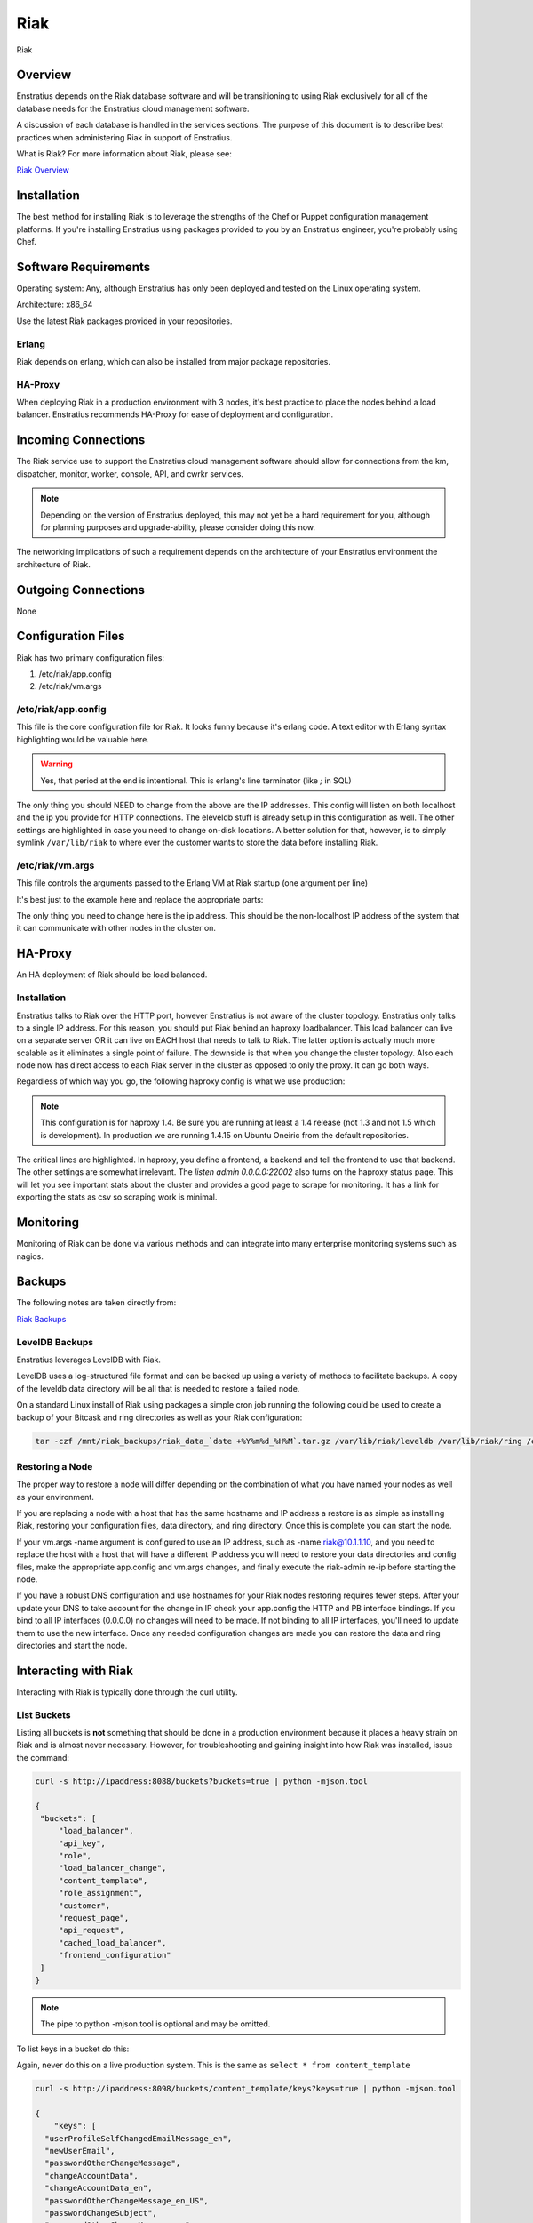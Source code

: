 Riak
====

.. figure:: ./images/riak.png
   :height: 250 px
   :width: 450 px
   :scale: 70 %
   :alt: Riak
   :align: center

   Riak

Overview
--------

Enstratius depends on the Riak database software and will be transitioning to using Riak
exclusively for all of the database needs for the Enstratius cloud management software.

A discussion of each database is handled in the services sections. The purpose of this
document is to describe best practices when administering Riak in support of Enstratius.

What is Riak? For more information about Riak, please see:

`Riak Overview <http://wiki.basho.com/What-is-Riak%3F.html>`_

Installation
------------

The best method for installing Riak is to leverage the strengths of the Chef or Puppet
configuration management platforms. If you're installing Enstratius using packages provided
to you by an Enstratius engineer, you're probably using Chef.

Software Requirements
---------------------

Operating system: Any, although Enstratius has only been deployed and tested on the Linux
operating system.

Architecture: x86_64

Use the latest Riak packages provided in your repositories. 

Erlang
~~~~~~

Riak depends on erlang, which can also be installed from major package repositories.

HA-Proxy
~~~~~~~~

When deploying Riak in a production environment with 3 nodes, it's best practice to place
the nodes behind a load balancer. Enstratius recommends HA-Proxy for ease of deployment and
configuration.

Incoming Connections
--------------------

The Riak service use to support the Enstratius cloud management software should allow for
connections from the km, dispatcher, monitor, worker, console, API, and cwrkr services.

.. note:: Depending on the version of Enstratius deployed, this may not yet be a hard
   requirement for you, although for planning purposes and upgrade-ability, please consider
   doing this now.

The networking implications of such a requirement depends on the architecture of your
Enstratius environment the architecture of Riak. 

Outgoing Connections
--------------------

None

Configuration Files
-------------------

Riak has two primary configuration files:

#. /etc/riak/app.config 
#. /etc/riak/vm.args

/etc/riak/app.config 
~~~~~~~~~~~~~~~~~~~~~

This file is the core configuration file for Riak. It looks funny because it's erlang
code. A text editor with Erlang syntax highlighting would be valuable here.

.. code-block:: erlang
   :emphasize-lines: 39,41,65-67,77,82

   [
       {eleveldb, [
     {data_root, "/var/lib/riak/leveldb"}
       ]},
       {kernel, [
     {inet_dist_listen_max, 7999},
     {inet_dist_listen_min, 6000}
       ]},
       {lager, [
     {crash_log, "/var/log/riak/crash.log"},
     {crash_log_count, 5},
     {crash_log_date, "$D0"},
     {crash_log_msg_size, 65536},
     {crash_log_size, 10485760},
     {error_logger_redirect, true},
     {handlers, [
         {lager_console_backend, info},
         {lager_file_backend, [
       {"/var/log/riak/console.log", info, 10485760, "$D0", 5},
       {"/var/log/riak/error.log", error, 10485760, "$D0", 5}
         ]}
     ]}
       ]},
       {merge_index, [
     {buffer_rollover_size, 1048576},
     {data_root, "/var/lib/riak/merge_index"},
     {data_root_2i, "/var/lib/riak/merge_index_2i"},
     {max_compact_segments, 20}
       ]},
       {riak_control, [
     {admin, true},
     {auth, userlist},
     {enabled, false},
     {userlist, [
         {"user", "pass"}
     ]}
       ]},
       {riak_core, [
     {cluster_name, "prov_production"},
     {handoff_port, 8099},
     {http, [{"127.0.0.1", 8098}, {"10.1.1.45", 8098}]},
     {platform_bin_dir, "/usr/sbin"},
     {platform_data_dir, "/var/lib/riak"},
     {platform_etc_dir, "/etc/riak"},
     {platform_lib_dir, "/usr/lib/riak"},
     {ring_state_dir, "/var/lib/riak/ring"}
       ]},
       {riak_err, [
     {fmt_max_bytes, 65536},
     {term_max_size, 65536}
       ]},
       {riak_kv, [
     {hook_js_vm_count, 2},
     {http_url_encoding, "on"},
     {js_max_vm_mem, 8},
     {js_thread_stack, 16},
     {legacy_keylisting, false},
     {legacy_stats, true},
     {map_js_vm_count, 8},
     {mapred_2i_pipe, true},
     {mapred_name, "mapred"},
     {mapred_queue_dir, "/var/lib/riak/mr_queue"},
     {mapred_system, pipe},
     {multi_backend, [
         {be_default, riak_kv_eleveldb_backend, [
       {data_root, "/var/lib/riak/leveldb"},
       {max_open_files, 50}
         ]},
         {be_blocks, riak_kv_bitcask_backend, [
       {data_root, "/var/lib/riak/bitcask"}
         ]}
     ]},
     {multi_backend_default, be_default},
     {multi_backend_prefix_list, [
         {<<"0b:">>, be_blocks}
     ]},
     {pb_ip, "10.1.1.45"},
     {pb_port, 8087},
     {raw_name, "riak"},
     {reduce_js_vm_count, 6},
     {riak_kv_stat, true},
     {storage_backend, riak_kv_eleveldb_backend},
     {vnode_vclocks, true}
       ]},
       {riak_search, [
     {enabled, false}
       ]},
       {riak_sysmon, [
     {busy_dist_port, true},
     {busy_port, true},
     {gc_ms_limit, 100},
     {heap_word_limit, 40111000},
     {port_limit, 2},
     {process_limit, 30}
       ]},
       {sasl, [
     {errlog_type, error},
     {error_logger_mf_dir, "/var/log/riak/sasl"},
     {error_logger_mf_maxbytes, 10485760},
     {error_logger_mf_maxfiles, 5},
     {sasl_error_logger, false}
       ]}
   ].

.. warning::

  Yes, that period at the end is intentional. This is erlang's line terminator (like `;` in SQL)

The only thing you should NEED to change from the above are the IP addresses. This config
will listen on both localhost and the ip you provide for HTTP connections. The eleveldb
stuff is already setup in this configuration as well. The other settings are highlighted
in case you need to change on-disk locations. A better solution for that, however, is to
simply symlink ``/var/lib/riak`` to where ever the customer wants to store the data before
installing Riak.

/etc/riak/vm.args
~~~~~~~~~~~~~~~~~

This file controls the arguments passed to the Erlang VM at Riak startup (one argument per
line)

It's best just to the example here and replace the appropriate parts:

.. code-block:: bash
   :emphasize-lines: 8

   +A 64
   -setcookie riak
   -env ERL_CRASH_DUMP /var/log/riak/erl_crash.dump
   -env ERL_FULLSWEEP_AFTER 0
   -env ERL_MAX_PORTS 4096
   +W w
   +K true
   -name riak@10.1.1.45
   -smp enable

The only thing you need to change here is the ip address. This should be the non-localhost
IP address of the system that it can communicate with other nodes in the cluster on.

HA-Proxy
--------

An HA deployment of Riak should be load balanced.


Installation
~~~~~~~~~~~~

Enstratius talks to Riak over the HTTP port, however Enstratius is not aware of the cluster
topology. Enstratius only talks to a single IP address. For this reason, you should put
Riak behind an haproxy loadbalancer. This load balancer can live on a separate server OR
it can live on EACH host that needs to talk to Riak. The latter option is actually much
more scalable as it eliminates a single point of failure. The downside is that when you
change the cluster topology. Also each node now has direct access to each Riak server in
the cluster as opposed to only the proxy. It can go both ways.

Regardless of which way you go, the following haproxy config is what we use production:

.. note:: This configuration is for haproxy 1.4. Be sure you are running at least a 1.4 release
  (not 1.3 and not 1.5 which is development). In production we are running 1.4.15 on Ubuntu
  Oneiric from the default repositories.

.. code-block:: bash
   :emphasize-lines: 40,44-46

   global
     log 127.0.0.1   local1 info
     maxconn 100000
     user haproxy
     group haproxy
     #nbproc 2
     #ulimit-n 160000
     stats socket /var/tmp/haproxy_stats level admin user haproxy
     spread-checks 5
 
   defaults
     log     global
     mode    http
     option  dontlognull
     balance leastconn
     retries 5
     timeout connect 120s
     backlog 10000
     #timeout client 60000
     #timeout server 60000
     timeout queue 30s
     
     option httplog
     option httpchk GET /ping
     option contstats
     option redispatch
     option logasap
     
   frontend riak-fe
     bind *:8098
     mode http
     option httplog
     option contstats
     option redispatch
     option logasap
     default_backend riak-be
     timeout client 120s
 
   backend riak-be
     balance leastconn
     mode http
     timeout server 120s
     option redispatch
     server provisioning-riak-b 10.1.1.1:8098 weight 1 maxconn 4096 check inter 1m
     server provisioning-riak-c 10.1.1.2:8098 weight 1 maxconn 4096 check inter 1m
     server provisioning-riak-a 10.1.1.3:8098 weight 1 maxconn 4096 check inter 1m
 
   listen admin 0.0.0.0:22002
     mode http
     stats uri /

The critical lines are highlighted. In haproxy, you define a frontend, a backend and tell
the frontend to use that backend. The other settings are somewhat irrelevant. The `listen
admin 0.0.0.0:22002` also turns on the haproxy status page. This will let you see
important stats about the cluster and provides a good page to scrape for monitoring. It
has a link for exporting the stats as csv so scraping work is minimal.

Monitoring
----------

Monitoring of Riak can be done via various methods and can integrate into many enterprise
monitoring systems such as nagios. 

Backups
-------

The following notes are taken directly from:

`Riak Backups <http://wiki.basho.com/Backups.html>`_

LevelDB Backups
~~~~~~~~~~~~~~~

Enstratius leverages LevelDB with Riak.

LevelDB uses a log-structured file format and can be backed up using a variety of methods
to facilitate backups. A copy of the leveldb data directory will be all that is needed to
restore a failed node.

On a standard Linux install of Riak using packages a simple cron job running the following
could be used to create a backup of your Bitcask and ring directories as well as your Riak
configuration:

.. code-block:: bash

   tar -czf /mnt/riak_backups/riak_data_`date +%Y%m%d_%H%M`.tar.gz /var/lib/riak/leveldb /var/lib/riak/ring /etc/riak

Restoring a Node
~~~~~~~~~~~~~~~~

The proper way to restore a node will differ depending on the combination of what you have
named your nodes as well as your environment.

If you are replacing a node with a host that has the same hostname and IP address a
restore is as simple as installing Riak, restoring your configuration files, data
directory, and ring directory. Once this is complete you can start the node.

If your vm.args -name argument is configured to use an IP address, such as -name
riak@10.1.1.10, and you need to replace the host with a host that will have a different IP
address you will need to restore your data directories and config files, make the
appropriate app.config and vm.args changes, and finally execute the riak-admin re-ip
before starting the node.

If you have a robust DNS configuration and use hostnames for your Riak nodes restoring
requires fewer steps. After your update your DNS to take account for the change in IP
check your app.config the HTTP and PB interface bindings. If you bind to all IP interfaces
(0.0.0.0) no changes will need to be made. If not binding to all IP interfaces, you'll
need to update them to use the new interface. Once any needed configuration changes are
made you can restore the data and ring directories and start the node.

Interacting with Riak
---------------------

Interacting with Riak is typically done through the curl utility. 

List Buckets
~~~~~~~~~~~~

Listing all buckets is **not** something that should be done in a production environment
because it places a heavy strain on Riak and is almost never necessary. However, for
troubleshooting and gaining insight into how Riak was installed, issue the command:

.. code-block:: bash

   curl -s http://ipaddress:8088/buckets?buckets=true | python -mjson.tool

   {
    "buckets": [
        "load_balancer",
        "api_key",
        "role",
        "load_balancer_change",
        "content_template",
        "role_assignment",
        "customer",
        "request_page",
        "api_request",
        "cached_load_balancer",
        "frontend_configuration"
    ]
   }

.. note:: The pipe to python -mjson.tool is optional and may be omitted.

To list keys in a bucket do this:

Again, never do this on a live production system. This is the same as ``select * from content_template``

.. code-block:: bash

  curl -s http://ipaddress:8098/buckets/content_template/keys?keys=true | python -mjson.tool

  {
      "keys": [
    "userProfileSelfChangedEmailMessage_en", 
    "newUserEmail", 
    "passwordOtherChangeMessage", 
    "changeAccountData", 
    "changeAccountData_en", 
    "passwordOtherChangeMessage_en_US", 
    "passwordChangeSubject", 
    "passwordOtherChangeMessage_en", 
    "newUserEmail_en_US", 
    "newUserEmail_en", 
    "userProfileSelfChangedEmailMessage", 
    "passwordChangeSubject_en_US", 
    "passwordChangeSubject_en", 
    "changeAccountData_en_US", 
    "userProfileSelfChangedEmailMessage_en_US"
      ]
  }

Riak also has an administrative command line interface, here is an example of a riak-admin
command:

Member Status
~~~~~~~~~~~~~

.. code-block:: bash

   riak-admin member_status

   Attempting to restart script through sudo -u riak
   ================================= Membership ==================================
   Status     Ring    Pending    Node
   -------------------------------------------------------------------------------
   valid      32.8%      --      'riak@10.1.1.16'
   valid      32.8%      --      'riak@10.1.1.208'
   valid      34.4%      --      'riak@10.1.1.45'
   -------------------------------------------------------------------------------
   Valid:3 / Leaving:0 / Exiting:0 / Joining:0 / Down:0 
